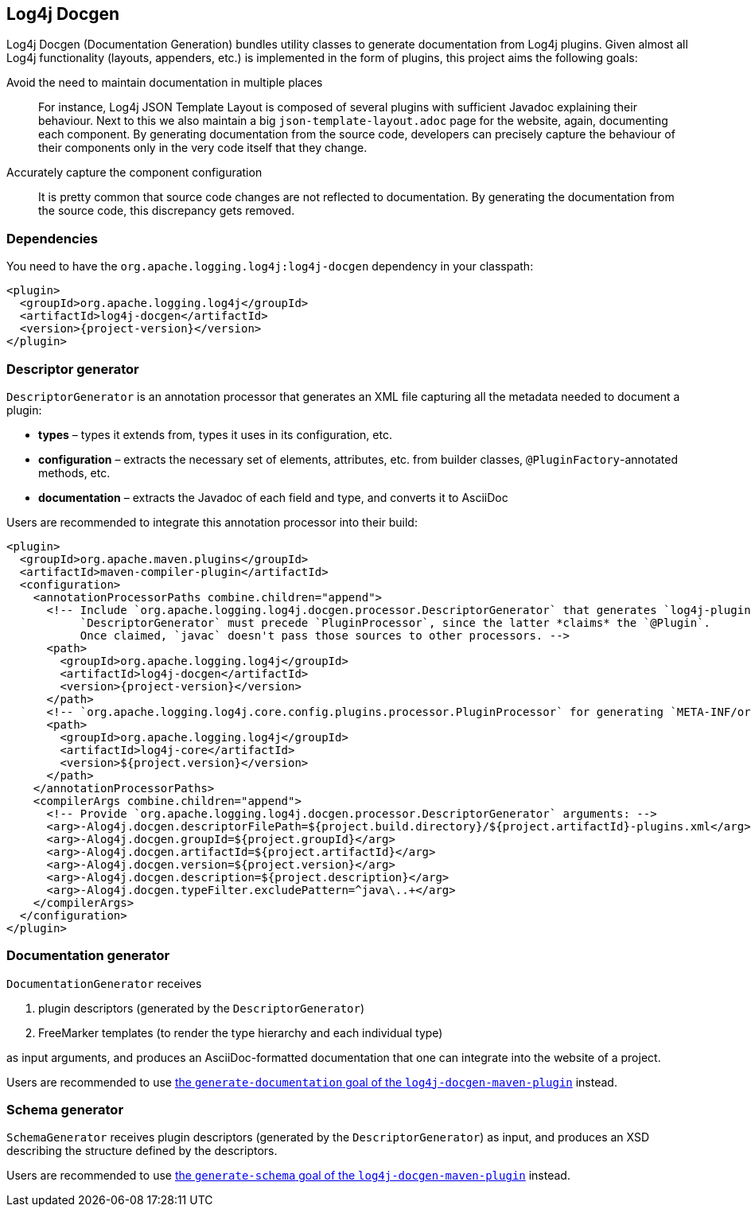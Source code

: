 ////
Licensed to the Apache Software Foundation (ASF) under one or more
contributor license agreements. See the NOTICE file distributed with
this work for additional information regarding copyright ownership.
The ASF licenses this file to You under the Apache License, Version 2.0
(the "License"); you may not use this file except in compliance with
the License. You may obtain a copy of the License at

    https://www.apache.org/licenses/LICENSE-2.0

Unless required by applicable law or agreed to in writing, software
distributed under the License is distributed on an "AS IS" BASIS,
WITHOUT WARRANTIES OR CONDITIONS OF ANY KIND, either express or implied.
See the License for the specific language governing permissions and
limitations under the License.
////

[#log4j-docgen]
== Log4j Docgen

Log4j Docgen (Documentation Generation) bundles utility classes to generate documentation from Log4j plugins.
Given almost all Log4j functionality (layouts, appenders, etc.) is implemented in the form of plugins, this project aims the following goals:

Avoid the need to maintain documentation in multiple places::
For instance, Log4j JSON Template Layout is composed of several plugins with sufficient Javadoc explaining their behaviour.
Next to this we also maintain a big `json-template-layout.adoc` page for the website, again, documenting each component.
By generating documentation from the source code, developers can precisely capture the behaviour of their components only in the very code itself that they change.

Accurately capture the component configuration::
It is pretty common that source code changes are not reflected to documentation.
By generating the documentation from the source code, this discrepancy gets removed.

[#log4j-docgen-dependencies]
=== Dependencies

You need to have the `org.apache.logging.log4j:log4j-docgen` dependency in your classpath:

[source,xml,subs="+attributes"]
----
<plugin>
  <groupId>org.apache.logging.log4j</groupId>
  <artifactId>log4j-docgen</artifactId>
  <version>{project-version}</version>
</plugin>
----

[#log4j-docgen-descriptor-generator]
=== Descriptor generator

`DescriptorGenerator` is an annotation processor that generates an XML file capturing all the metadata needed to document a plugin:

* **types** – types it extends from, types it uses in its configuration, etc.
* **configuration** – extracts the necessary set of elements, attributes, etc. from builder classes, `@PluginFactory`-annotated methods, etc.
* **documentation** – extracts the Javadoc of each field and type, and converts it to AsciiDoc

Users are recommended to integrate this annotation processor into their build:

[source,xml,subs="+attributes"]
----
<plugin>
  <groupId>org.apache.maven.plugins</groupId>
  <artifactId>maven-compiler-plugin</artifactId>
  <configuration>
    <annotationProcessorPaths combine.children="append">
      <!-- Include `org.apache.logging.log4j.docgen.processor.DescriptorGenerator` that generates `log4j-plugins.xml`.
           `DescriptorGenerator` must precede `PluginProcessor`, since the latter *claims* the `@Plugin`.
           Once claimed, `javac` doesn't pass those sources to other processors. -->
      <path>
        <groupId>org.apache.logging.log4j</groupId>
        <artifactId>log4j-docgen</artifactId>
        <version>{project-version}</version>
      </path>
      <!-- `org.apache.logging.log4j.core.config.plugins.processor.PluginProcessor` for generating `META-INF/org/apache/.../Log4j2Plugins.dat`: -->
      <path>
        <groupId>org.apache.logging.log4j</groupId>
        <artifactId>log4j-core</artifactId>
        <version>${project.version}</version>
      </path>
    </annotationProcessorPaths>
    <compilerArgs combine.children="append">
      <!-- Provide `org.apache.logging.log4j.docgen.processor.DescriptorGenerator` arguments: -->
      <arg>-Alog4j.docgen.descriptorFilePath=${project.build.directory}/${project.artifactId}-plugins.xml</arg>
      <arg>-Alog4j.docgen.groupId=${project.groupId}</arg>
      <arg>-Alog4j.docgen.artifactId=${project.artifactId}</arg>
      <arg>-Alog4j.docgen.version=${project.version}</arg>
      <arg>-Alog4j.docgen.description=${project.description}</arg>
      <arg>-Alog4j.docgen.typeFilter.excludePattern=^java\..+</arg>
    </compilerArgs>
  </configuration>
</plugin>
----

[#log4j-docgen-documentation-generator]
=== Documentation generator

`DocumentationGenerator` receives

. plugin descriptors (generated by the `DescriptorGenerator`)
. FreeMarker templates (to render the type hierarchy and each individual type)

as input arguments, and produces an AsciiDoc-formatted documentation that one can integrate into the website of a project.

Users are recommended to use xref:#log4j-docgen-maven-plugin-generate-documentation[the `generate-documentation` goal of the `log4j-docgen-maven-plugin`] instead.

[#log4j-docgen-schema-generator]
=== Schema generator

`SchemaGenerator` receives plugin descriptors (generated by the `DescriptorGenerator`) as input, and produces an XSD describing the structure defined by the descriptors.

Users are recommended to use xref:#log4j-docgen-maven-plugin-generate-schema[the `generate-schema` goal of the `log4j-docgen-maven-plugin`] instead.
